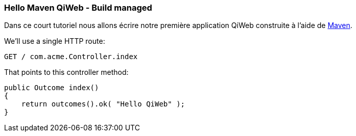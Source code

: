 
=== Hello Maven QiWeb - Build managed

Dans ce court tutoriel nous allons écrire notre première application QiWeb construite à l'aide de
http://maven.apache.org[Maven].

We'll use a single HTTP route:

    GET / com.acme.Controller.index

That points to this controller method:

    public Outcome index()
    {
        return outcomes().ok( "Hello QiWeb" );
    }

